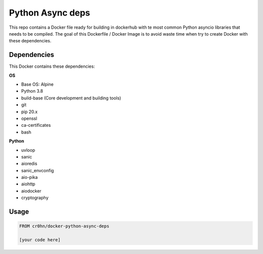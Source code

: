 Python Async deps
=================

This repo contains a Docker file ready for building in dockerhub with te most common Python asyncio libraries that needs to be compiled. The goal of this Dockerfile / Docker Image is to avoid waste time when try to create Docker with these dependencies.

Dependencies
------------

This Docker contains these dependencies:

**OS**

- Base OS: Alpine
- Python 3.8
- build-base (Core development and building tools)
- git
- pip 20.x
- openssl
- ca-certificates
- bash

**Python**

- uvloop
- sanic
- aioredis
- sanic_envconfig
- aio-pika
- aiohttp
- aiodocker
- cryptography

Usage
-----

.. code-block:: console

    FROM cr0hn/docker-python-async-deps

    [your code here]

